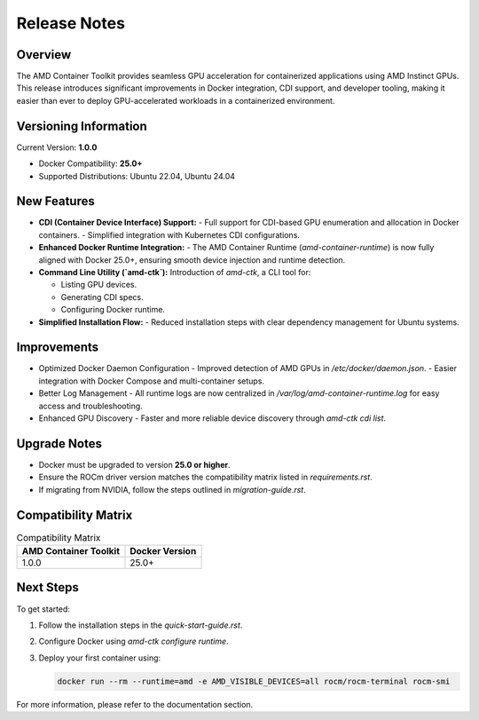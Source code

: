 Release Notes
=============

Overview
--------

The AMD Container Toolkit provides seamless GPU acceleration for containerized applications using AMD Instinct GPUs. This release introduces significant improvements in Docker integration, CDI support, and developer tooling, making it easier than ever to deploy GPU-accelerated workloads in a containerized environment.

Versioning Information
----------------------

Current Version: **1.0.0**

- Docker Compatibility: **25.0+**
- Supported Distributions: Ubuntu 22.04, Ubuntu 24.04

New Features
------------

- **CDI (Container Device Interface) Support:**
  - Full support for CDI-based GPU enumeration and allocation in Docker containers.
  - Simplified integration with Kubernetes CDI configurations.

- **Enhanced Docker Runtime Integration:**
  - The AMD Container Runtime (`amd-container-runtime`) is now fully aligned with Docker 25.0+, ensuring smooth device injection and runtime detection.

- **Command Line Utility (`amd-ctk`):** 
  Introduction of `amd-ctk`, a CLI tool for:

  - Listing GPU devices.
  - Generating CDI specs.
  - Configuring Docker runtime.

- **Simplified Installation Flow:**
  - Reduced installation steps with clear dependency management for Ubuntu systems.

Improvements
------------

- Optimized Docker Daemon Configuration
  - Improved detection of AMD GPUs in `/etc/docker/daemon.json`.
  - Easier integration with Docker Compose and multi-container setups.

- Better Log Management
  - All runtime logs are now centralized in `/var/log/amd-container-runtime.log` for easy access and troubleshooting.

- Enhanced GPU Discovery
  - Faster and more reliable device discovery through `amd-ctk cdi list`.

Upgrade Notes
-------------

- Docker must be upgraded to version **25.0 or higher**.
- Ensure the ROCm driver version matches the compatibility matrix listed in `requirements.rst`.
- If migrating from NVIDIA, follow the steps outlined in `migration-guide.rst`.

Compatibility Matrix
--------------------

.. list-table:: Compatibility Matrix
  :header-rows: 1

  * - AMD Container Toolkit
    - Docker Version
  * - 1.0.0
    - 25.0+

Next Steps
----------

To get started:

1. Follow the installation steps in the `quick-start-guide.rst`.
2. Configure Docker using `amd-ctk configure runtime`.
3. Deploy your first container using:

   .. code-block:: bash

      docker run --rm --runtime=amd -e AMD_VISIBLE_DEVICES=all rocm/rocm-terminal rocm-smi

For more information, please refer to the documentation section.
